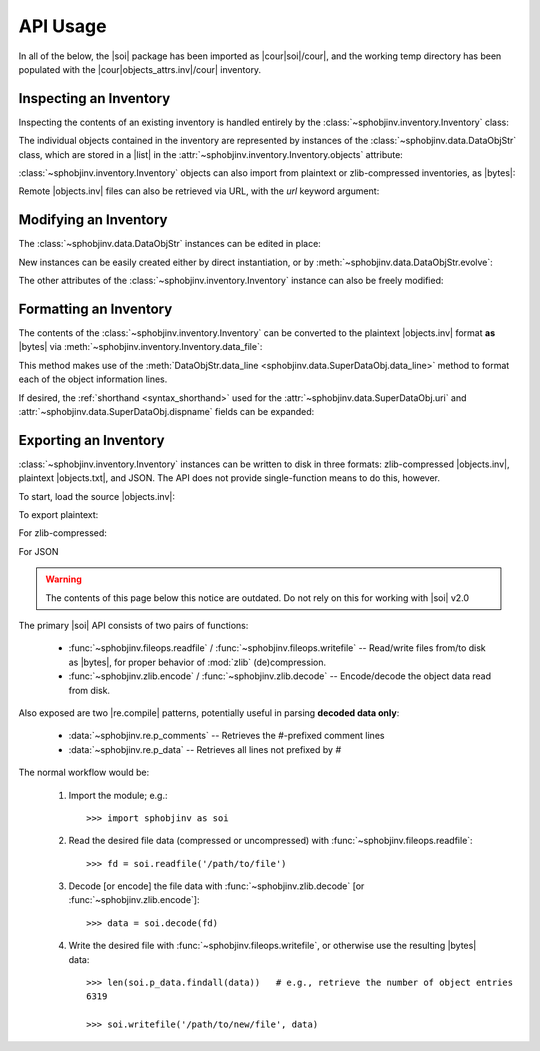 .. API usage page

API Usage
=========

In all of the below, the |soi| package has been imported as
|cour|\ soi\ |/cour|, and the working temp directory has
been populated with the |cour|\ objects_attrs.inv\ |/cour| inventory.

Inspecting an Inventory
-----------------------

Inspecting the contents of an existing inventory is handled entirely by the
:class:`~sphobjinv.inventory.Inventory` class:

.. doctest:: api_inspect

    >>> inv = soi.Inventory('objects_attrs.inv')
    >>> print(inv)
    <Inventory (fname_zlib): attrs v17.2, 56 objects>
    >>> inv.version
    '17.2'
    >>> inv.count
    56

The individual objects contained in the inventory are represented by instances
of the :class:`~sphobjinv.data.DataObjStr` class, which are stored in
a |list| in the :attr:`~sphobjinv.inventory.Inventory.objects` attribute:

.. doctest:: api_inspect

    >>> len(inv.objects)
    56
    >>> dobj = inv.objects[0]
    >>> dobj
    DataObjStr(name='attr.Attribute', domain='py', role='class', priority='1', uri='api.html#$', dispname='-')
    >>> dobj.name
    'attr.Attribute'
    >>> dobj.domain
    'py'
    >>> [d.name for d in inv.objects if 'validator' in d.uri]
    ['api_validators', 'examples_validators']

:class:`~sphobjinv.inventory.Inventory` objects can also import from plaintext or zlib-compressed
inventories, as |bytes|:

.. doctest:: api_inspect

    >>> inv2 = soi.Inventory(inv.data_file())
    >>> print(inv2)
    <Inventory (bytes_plain): attrs v17.2, 56 objects>
    >>> inv3 = soi.Inventory(soi.compress(inv.data_file()))
    >>> print(inv3)
    <Inventory (bytes_zlib): attrs v17.2, 56 objects>

Remote |objects.inv| files can also be retrieved via URL, with the *url* keyword argument:

.. doctest:: api_inspect

    >>> inv4 = soi.Inventory(url='https://github.com/bskinn/sphobjinv/raw/dev/sphobjinv/test/resource/objects_attrs.inv')
    >>> print(inv4)
    <Inventory (url): attrs v17.2, 56 objects>

Modifying an Inventory
----------------------

The :class:`~sphobjinv.data.DataObjStr` instances can be edited in place:

.. doctest:: api_modify

    >>> inv = soi.Inventory('objects_attrs.inv')
    >>> inv.objects[0]
    DataObjStr(name='attr.Attribute', domain='py', role='class', priority='1', uri='api.html#$', dispname='-')
    >>> inv.objects[0].uri = 'attribute.html'
    >>> inv.objects[0]
    DataObjStr(name='attr.Attribute', domain='py', role='class', priority='1', uri='attribute.html', dispname='-')

New instances can be easily created either by direct instantiation, or by
:meth:`~sphobjinv.data.DataObjStr.evolve`:

.. doctest:: api_modify

    >>> inv.objects.append(inv.objects[0].evolve(name='attr.Generator', uri='generator.html'))
    >>> inv.count
    57
    >>> inv.objects[-1]
    DataObjStr(name='attr.Generator', domain='py', role='class', priority='1', uri='generator.html', dispname='-')

The other attributes of the :class:`~sphobjinv.inventory.Inventory` instance can also be freely modified:

.. doctest:: api_modify

    >>> inv.project = 'not_attrs'
    >>> inv.version = '0.1'
    >>> print(inv)
    <Inventory (fname_zlib): not_attrs v0.1, 57 objects>


Formatting an Inventory
-----------------------

The contents of the :class:`~sphobjinv.inventory.Inventory` can be converted to
the plaintext |objects.inv| format **as** |bytes| via :meth:`~sphobjinv.inventory.Inventory.data_file`:

.. doctest:: api_formatting

    >>> inv = soi.Inventory('objects_attrs.inv')
    >>> print(*inv.data_file().splitlines()[:6], sep='\n')
    b'# Sphinx inventory version 2'
    b'# Project: attrs'
    b'# Version: 17.2'
    b'# The remainder of this file is compressed using zlib.'
    b'attr.Attribute py:class 1 api.html#$ -'
    b'attr.Factory py:class 1 api.html#$ -'

This method makes use of the :meth:`DataObjStr.data_line <sphobjinv.data.SuperDataObj.data_line>`
method to format each of the object information lines.

If desired, the :ref:`shorthand <syntax_shorthand>` used for the
:attr:`~sphobjinv.data.SuperDataObj.uri` and
:attr:`~sphobjinv.data.SuperDataObj.dispname` fields can be expanded:

.. doctest:: api_formatting

    >>> print(*inv.data_file(expand=True).splitlines()[4:6], sep='\n')
    b'attr.Attribute py:class 1 api.html#attr.Attribute attr.Attribute'
    b'attr.Factory py:class 1 api.html#attr.Factory attr.Factory'
    >>> do = inv.objects[0]
    >>> do.data_line(expand=True)
    'attr.Attribute py:class 1 api.html#attr.Attribute attr.Attribute'


Exporting an Inventory
----------------------

:class:`~sphobjinv.inventory.Inventory` instances can be written to disk
in three formats: zlib-compressed |objects.inv|,
plaintext |objects.txt|, and JSON. The API does not provide single-function
means to do this, however.

To start, load the source |objects.inv|:

.. doctest:: api_exporting

    >>> inv = soi.Inventory('objects_attrs.inv')

To export plaintext:

.. doctest:: api_exporting

    >>> df = inv.data_file()
    >>> soi.writebytes('objects_attrs.txt', df)
    >>>

For zlib-compressed:

.. doctest:: api_exporting

    >>> dfc = soi.compress(df)
    >>> soi.writebytes('objects_attrs_new.inv', dfc)

For JSON

.. doctest:: api_exporting

    >>> jd = inv.json_dict()
    >>> soi.writejson('objects_attrs.json', jd)



.. warning::

    The contents of this page below this notice are outdated.
    Do not rely on this for working with
    |soi| v2.0

The primary |soi| API consists of two pairs of functions:

 * :func:`~sphobjinv.fileops.readfile` /
   :func:`~sphobjinv.fileops.writefile` -- Read/write files from/to disk
   as |bytes|, for proper behavior of :mod:`zlib` (de)compression.

 * :func:`~sphobjinv.zlib.encode` /
   :func:`~sphobjinv.zlib.decode` -- Encode/decode the object data
   read from disk.

Also exposed are two |re.compile| patterns, potentially useful in parsing
**decoded data only**\ :

 * :data:`~sphobjinv.re.p_comments` -- Retrieves the
   `#`\ -prefixed comment lines

 * :data:`~sphobjinv.re.p_data` -- Retrieves all lines
   not prefixed by `#`


The normal workflow would be:

 #. Import the module; e.g.::

        >>> import sphobjinv as soi

 #. Read the desired file data (compressed or uncompressed) with
    :func:`~sphobjinv.fileops.readfile`::

        >>> fd = soi.readfile('/path/to/file')

 #. Decode [or encode] the file data with :func:`~sphobjinv.zlib.decode`
    [or :func:`~sphobjinv.zlib.encode`]::

        >>> data = soi.decode(fd)

 #. Write the desired file with :func:`~sphobjinv.fileops.writefile`,
    or otherwise use the resulting |bytes| data::

        >>> len(soi.p_data.findall(data))   # e.g., retrieve the number of object entries
        6319

        >>> soi.writefile('/path/to/new/file', data)



